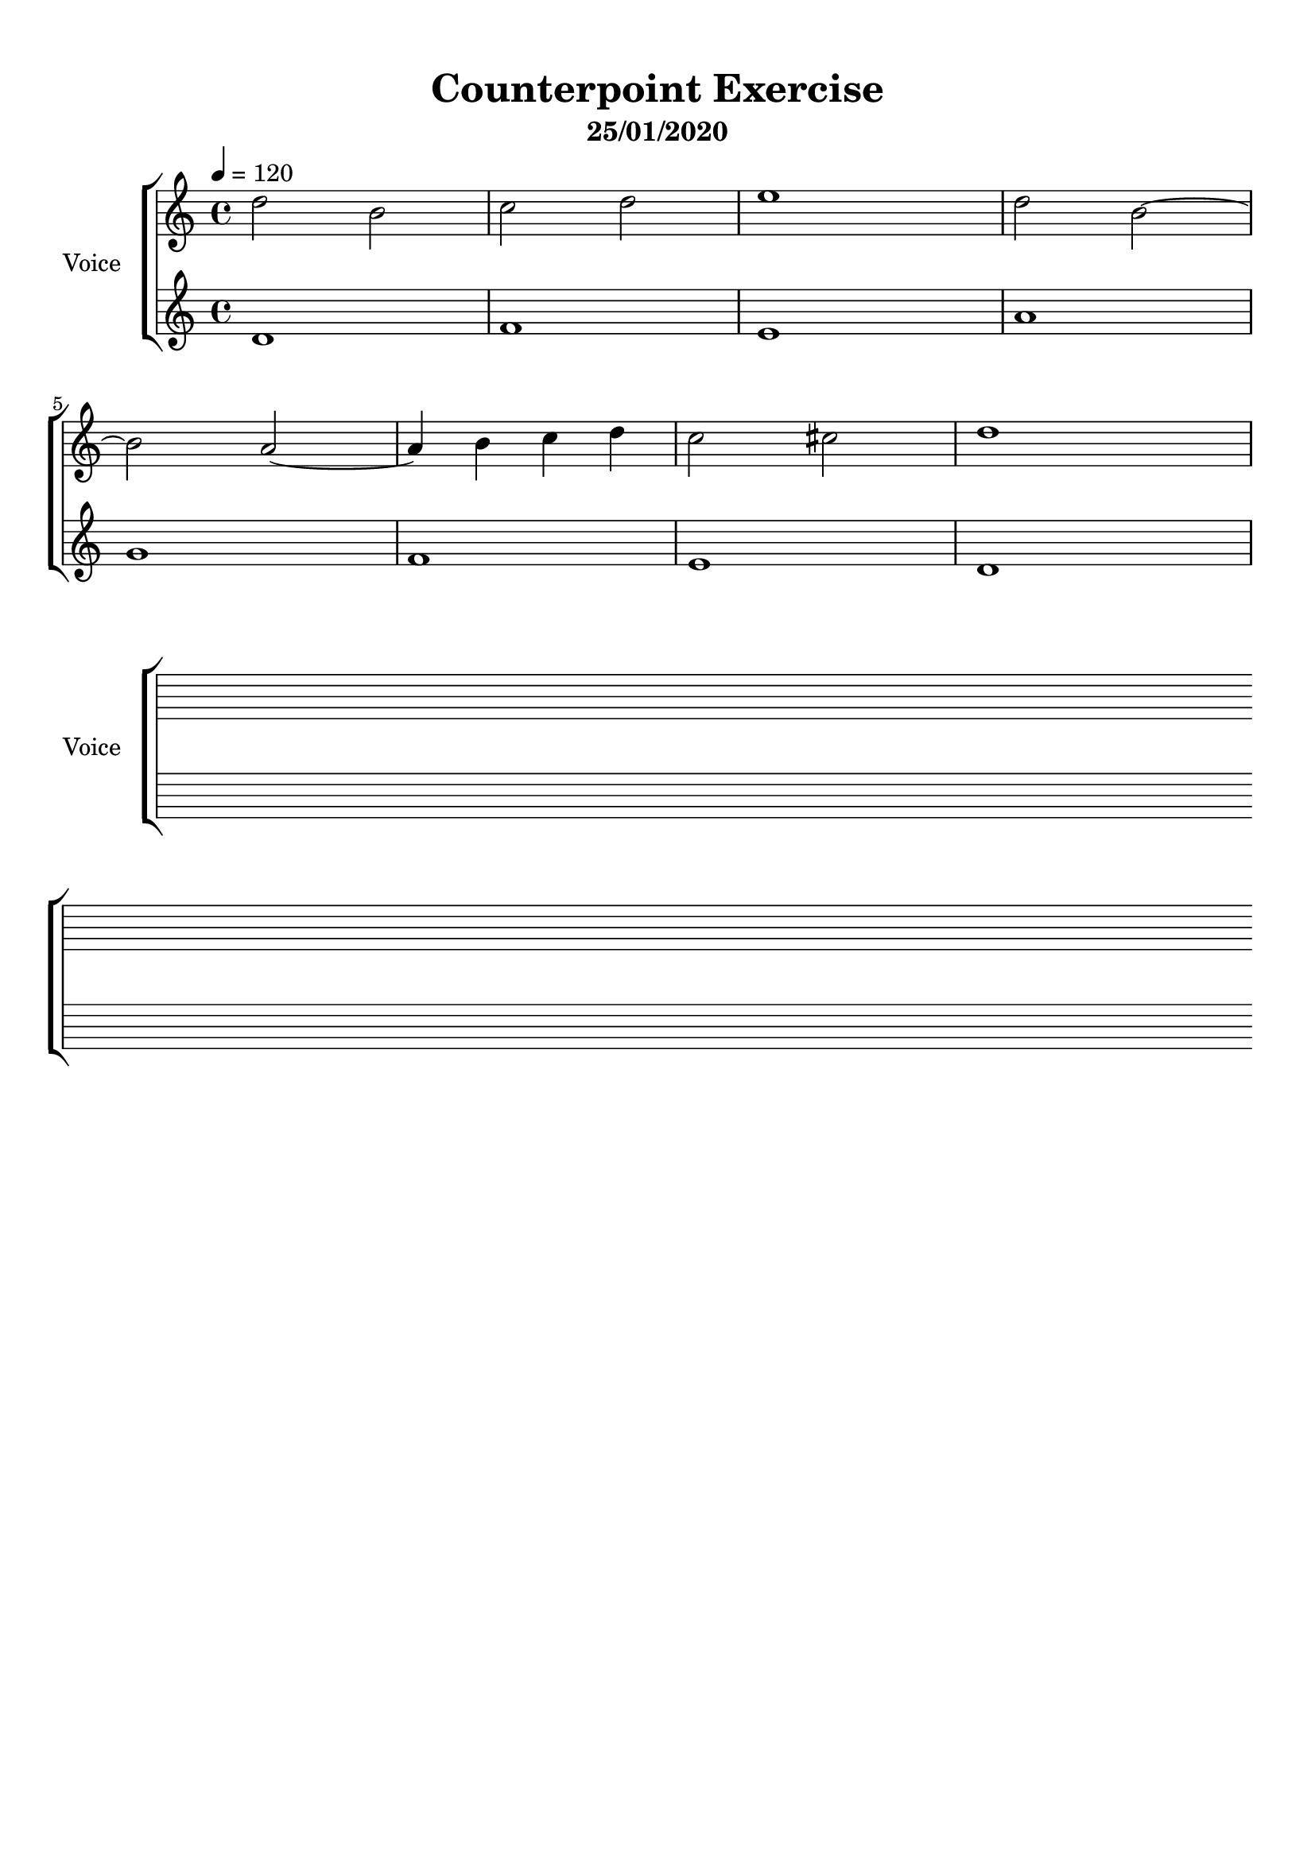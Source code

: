 \version "2.18.2"
\header {
	title = "Counterpoint Exercise"
	subtitle = "25/01/2020"
	tagline = ""
}

upper = \relative c''
{
	\clef treble
	\key c \major
	\time 4/4
	\tempo 4 = 120
	
	d2 b | c d | e1 | d2 b~ | b a~ | a4 b c d | c2 cis | d1 |
}

lower = \relative c'
{
	\clef treble
	\key c \major
	\time 4/4
	
	d1 | f | e | a | g | f | e | d |
}

\score
{
	\new ChoirStaff \with { 
	instrumentName = #"Voice"
	}
	<<
		\set Score.proportionalNotationDuration = #(ly:make-moment 1/10)
		\new Staff = "upper" \upper
		\new Staff = "lower" \lower
	>>
	\layout {
	}
	\midi { }
}

\score
{
	\new ChoirStaff \with {
	instrumentName = #"Voice"
	}
	{
	<<
		\new Staff { \repeat unfold 2 { s1 \break } }
		\new Staff { \repeat unfold 2 { s1 \break } }
	>>
	}
	
	\layout 
	{
	\context
		{
		\Staff
		\remove "Time_signature_engraver"
		\remove "Clef_engraver"
		\remove "Bar_engraver"
		}
		
	\context
		{
		\Score
		\remove "Bar_number_engraver"
		}
	}
}

\paper
{
	top-margin = 10
}